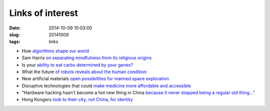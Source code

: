 =================
Links of interest
=================

:date: 2014-10-09 10:03:00
:slug: 20141009
:tags: links

* How `algorithms shape our world <http://www.ted.com/talks/kevin_slavin_how_algorithms_shape_our_world?language=en>`_
* Sam Harris `on separating mindfulness from its religious origins <http://youtu.be/Iwac6Uk-zyk>`_
* Is your `ability to eat carbs determined by your genes? <http://www.precisionnutrition.com/carbohydrate-tolerance-genes>`_
* What the future `of robots reveals about the human condition <http://www.brainpickings.org/2014/10/06/diane-ackerman-human-age/>`_
* New artificial materials `open possibilities for manned space exploration <http://singularityhub.com/2014/10/06/new-artificial-materials-open-possibilities-for-manned-space-exploration/>`_
* Disruptive technologies that could `make medicine more affordable and accessible <http://peterdiamandis.com/post/99317310881/life-or-death>`_
* "Hardware hacking hasn't become a hot new thing in China `because it never stopped being a regular old thing..." <https://ello.co/cshirky/post/FQKBh4QMjfaqBM1C4XYnjw>`_
* Hong Kongers `look to their city, not China, for identity <http://www.nytimes.com/2014/10/08/world/asia/hong-kong-people-looking-in-mirror-see-fading-chinese-identity.html>`_
